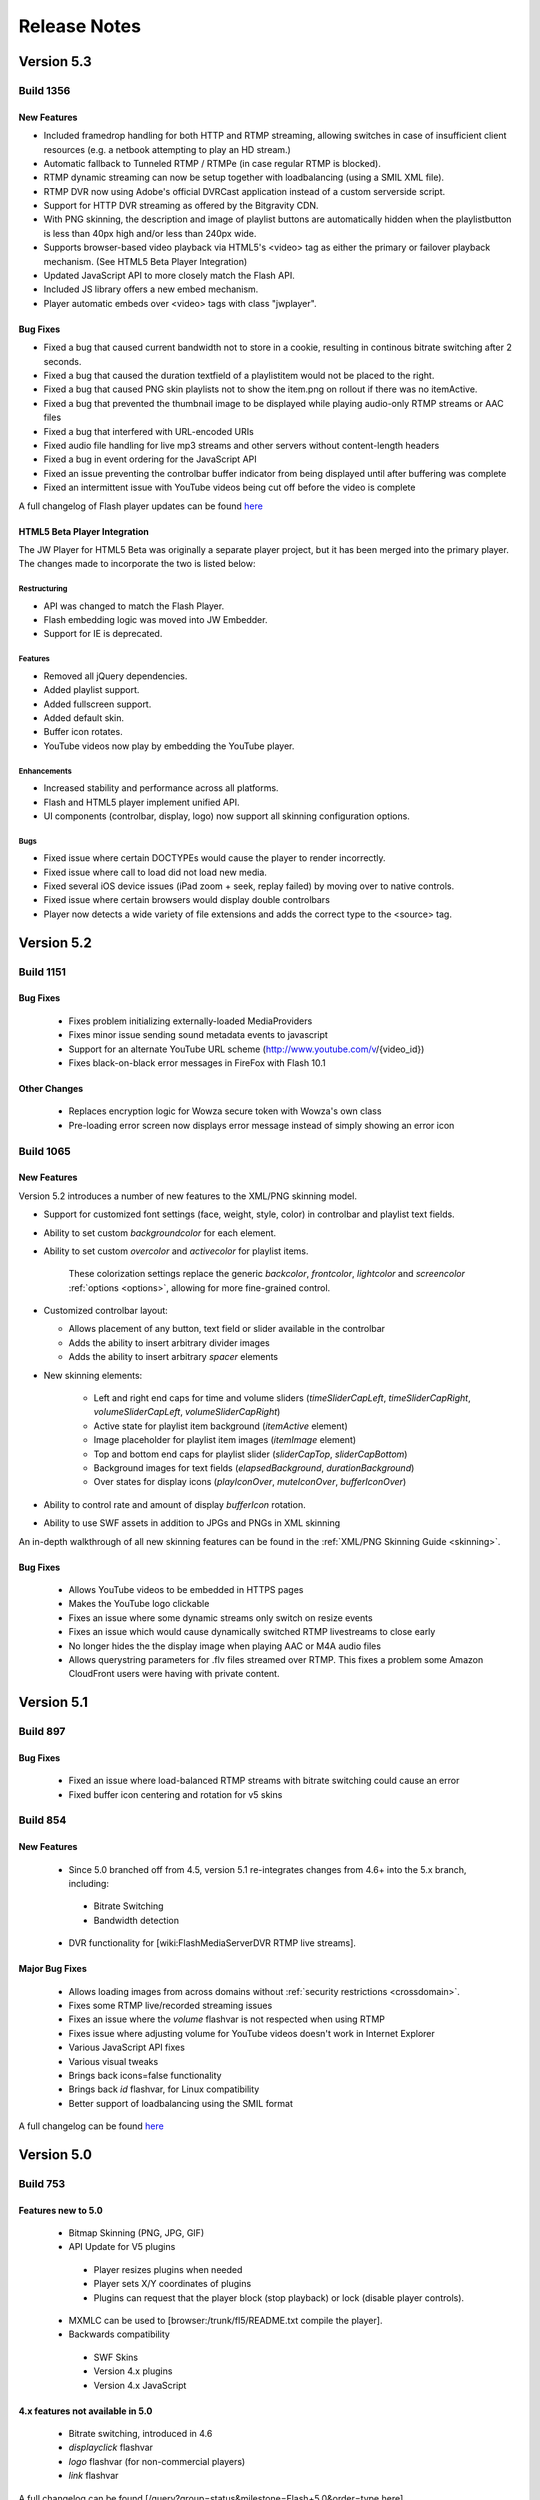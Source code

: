 .. _releasenotes:

=============
Release Notes
=============

Version 5.3
===========

Build 1356
----------

New Features
++++++++++++

* Included framedrop handling for both HTTP and RTMP streaming, allowing switches in case of insufficient client resources (e.g. a netbook attempting to play an HD stream.)
* Automatic fallback to Tunneled RTMP / RTMPe (in case regular RTMP is blocked).
* RTMP dynamic streaming can now be setup together with loadbalancing (using a SMIL XML file).
* RTMP DVR now using Adobe's official DVRCast application instead of a custom serverside script.
* Support for HTTP DVR streaming as offered by the Bitgravity CDN.
* With PNG skinning, the description and image of playlist buttons are automatically hidden when the playlistbutton is less than 40px high and/or less than 240px wide.
* Supports browser-based video playback via HTML5's <video> tag as either the primary or failover playback mechanism. (See HTML5 Beta Player Integration)
* Updated JavaScript API to more closely match the Flash API.
* Included JS library offers a new embed mechanism.
* Player automatic embeds over <video> tags with class "jwplayer".

Bug Fixes
+++++++++

* Fixed a bug that caused current bandwidth not to store in a cookie, resulting in continous bitrate switching after 2 seconds.
* Fixed a bug that caused the duration textfield of a playlistitem would not be placed to the right.
* Fixed a bug that caused PNG skin playlists not to show the item.png on rollout if there was no itemActive.
* Fixed a bug that prevented the thumbnail image to be displayed while playing audio-only RTMP streams or AAC files
* Fixed a bug that interfered with URL-encoded URIs
* Fixed audio file handling for live mp3 streams and other servers without content-length headers
* Fixed a bug in event ordering for the JavaScript API
* Fixed an issue preventing the controlbar buffer indicator from being displayed until after buffering was complete
* Fixed an intermittent issue with YouTube videos being cut off before the video is complete

A full changelog of Flash player updates can be found `here <http://developer.longtailvideo.com/trac/query?status=assigned&status=closed&status=new&status=reopened&group=type&order=type&col=id&col=summary&milestone=Flash+5.3&resolution=fixed>`_


HTML5 Beta Player Integration
+++++++++++++++++++++++++++++
The JW Player for HTML5 Beta was originally a separate player project, but it has been merged into the primary player. The changes made to incorporate the two is listed below:

Restructuring
~~~~~~~~~~~~~
* API was changed to match the Flash Player.
* Flash embedding logic was moved into JW Embedder.
* Support for IE is deprecated.

Features
~~~~~~~~
* Removed all jQuery dependencies.
* Added playlist support.
* Added fullscreen support.
* Added default skin.
* Buffer icon rotates.
* YouTube videos now play by embedding the YouTube player.
 
Enhancements
~~~~~~~~~~~~
* Increased stability and performance across all platforms.
* Flash and HTML5 player implement unified API.
* UI components (controlbar, display, logo) now support all skinning configuration options.

Bugs
~~~~
* Fixed issue where certain DOCTYPEs would cause the player to render incorrectly.
* Fixed issue where call to load did not load new media.
* Fixed several iOS device issues (iPad zoom + seek, replay failed) by moving over to native controls.
* Fixed issue where certain browsers would display double controlbars
* Player now detects a wide variety of file extensions and adds the correct type to the <source> tag.

Version 5.2
===========

Build 1151
----------

Bug Fixes
+++++++++

 * Fixes problem initializing externally-loaded MediaProviders
 * Fixes minor issue sending sound metadata events to javascript 
 * Support for an alternate YouTube URL scheme (http://www.youtube.com/v/{video_id})
 * Fixes black-on-black error messages in FireFox with Flash 10.1 

Other Changes
+++++++++++++

 * Replaces encryption logic for Wowza secure token with Wowza's own class
 * Pre-loading error screen now displays error message instead of simply showing an error icon
 

Build 1065
----------

New Features
++++++++++++

Version 5.2 introduces a number of new features to the XML/PNG skinning model.

* Support for customized font settings (face, weight, style, color) in controlbar and playlist text fields.
* Ability to set custom *backgroundcolor* for each element.
* Ability to set custom *overcolor* and *activecolor* for playlist items.

   These colorization settings replace the generic *backcolor*, *frontcolor*, *lightcolor* and *screencolor* :ref:`options <options>`, allowing for more fine-grained control.

* Customized controlbar layout:

  * Allows placement of any button, text field or slider available in the controlbar
  * Adds the ability to insert arbitrary divider images
  * Adds the ability to insert arbitrary *spacer* elements

* New skinning elements:

   * Left and right end caps for time and volume sliders (*timeSliderCapLeft*, *timeSliderCapRight*, *volumeSliderCapLeft*, *volumeSliderCapRight*)
   * Active state for playlist item background (*itemActive* element)
   * Image placeholder for playlist item images (*itemImage* element)
   * Top and bottom end caps for playlist slider (*sliderCapTop*, *sliderCapBottom*)
   * Background images for text fields (*elapsedBackground*, *durationBackground*)
   * Over states for display icons (*playIconOver*, *muteIconOver*, *bufferIconOver*)

* Ability to control rate and amount of display *bufferIcon* rotation.
* Ability to use SWF assets in addition to JPGs and PNGs in XML skinning

An in-depth walkthrough of all new skinning features can be found in the :ref:`XML/PNG Skinning Guide <skinning>`.

Bug Fixes
+++++++++

 * Allows YouTube videos to be embedded in HTTPS pages
 * Makes the YouTube logo clickable
 * Fixes an issue where some dynamic streams only switch on resize events
 * Fixes an issue which would cause dynamically switched RTMP livestreams to close early
 * No longer hides the the display image when playing AAC or M4A audio files
 * Allows querystring parameters for .flv files streamed over RTMP. This fixes a problem some Amazon CloudFront users were having with private content.


Version 5.1
===========

Build 897
---------

Bug Fixes
+++++++++

 * Fixed an issue where load-balanced RTMP streams with bitrate switching could cause an error
 * Fixed buffer icon centering and rotation for v5 skins

Build 854
---------

New Features
++++++++++++

 * Since 5.0 branched off from 4.5, version 5.1 re-integrates changes from 4.6+ into the 5.x branch, including:
 
  * Bitrate Switching
  * Bandwidth detection
  
 * DVR functionality for [wiki:FlashMediaServerDVR RTMP live streams].

Major Bug Fixes
+++++++++++++++

 * Allows loading images from across domains without :ref:`security restrictions <crossdomain>`.
 * Fixes some RTMP live/recorded streaming issues
 * Fixes an issue where the *volume* flashvar is not respected when using RTMP
 * Fixes issue where adjusting volume for YouTube videos doesn't work in Internet Explorer
 * Various JavaScript API fixes
 * Various visual tweaks
 * Brings back icons=false functionality
 * Brings back *id* flashvar, for Linux compatibility
 * Better support of loadbalancing using the SMIL format

A full changelog can be found `here <http://developer.longtailvideo.com/trac/query?group=status&milestone=Flash+5.1&order=type>`_

Version 5.0
===========

Build 753
---------

Features new to 5.0
+++++++++++++++++++

 * Bitmap Skinning (PNG, JPG, GIF)
 * API Update for V5 plugins
 
  * Player resizes plugins when needed
  * Player sets X/Y coordinates of plugins
  * Plugins can request that the player block (stop playback) or lock (disable player controls).
  
 * MXMLC can be used to [browser:/trunk/fl5/README.txt compile the player].
 * Backwards compatibility
 
  * SWF Skins
  * Version 4.x plugins
  * Version 4.x JavaScript

4.x features not available in 5.0
+++++++++++++++++++++++++++++++++

 * Bitrate switching, introduced in 4.6
 * *displayclick* flashvar
 * *logo* flashvar (for non-commercial players)
 * *link* flashvar
 
A full changelog can be found [/query?group=status&milestone=Flash+5.0&order=type here]
